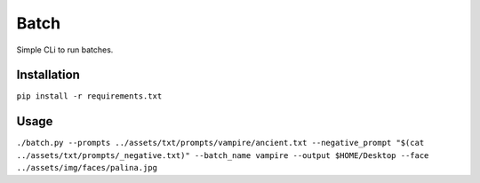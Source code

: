 Batch
=====

Simple CLi to run batches.

Installation
------------

``pip install -r requirements.txt``

Usage
-----

``./batch.py --prompts ../assets/txt/prompts/vampire/ancient.txt --negative_prompt "$(cat ../assets/txt/prompts/_negative.txt)" --batch_name vampire --output $HOME/Desktop --face ../assets/img/faces/palina.jpg``
